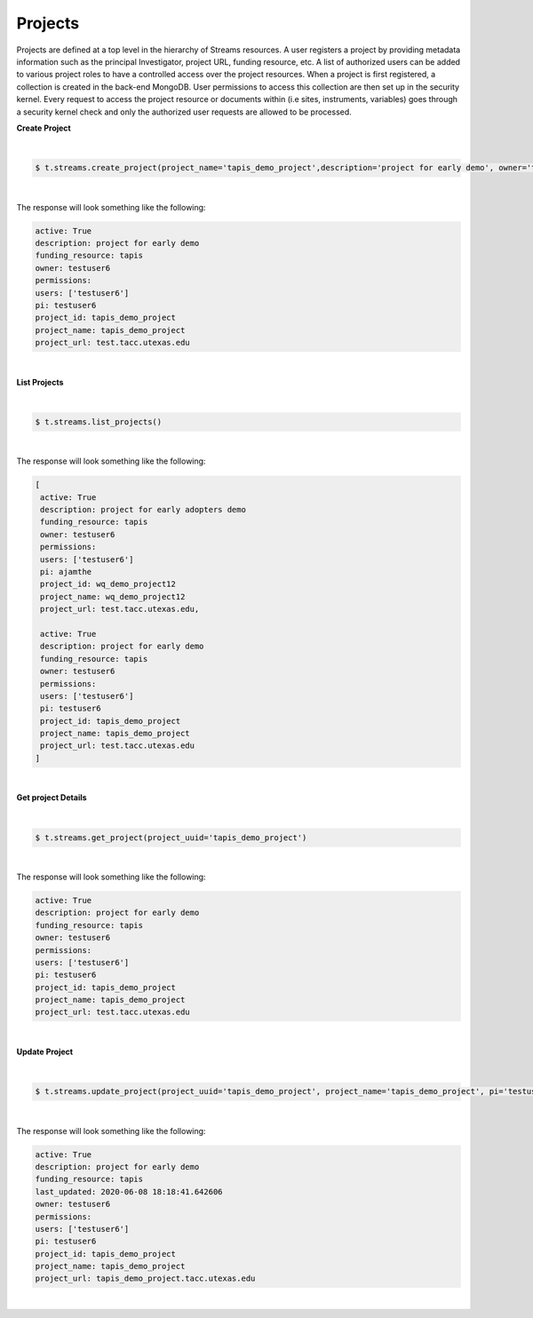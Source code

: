 Projects
---------
Projects are defined at a top level in the hierarchy of Streams resources. A user registers a project by providing metadata information such as the principal Investigator, project URL, funding resource, etc. A list of authorized users can be added to various project roles to have a controlled access over the project resources. When a project is first registered, a collection is created in the back-end MongoDB. User permissions to access this collection are then set up in the security kernel. Every request to access the project resource or documents within (i.e sites, instruments, variables) goes through a security kernel check and only the authorized user requests are allowed to be processed.

**Create Project**

|
.. code-block:: plaintext

        $ t.streams.create_project(project_name='tapis_demo_project',description='project for early demo', owner='testuser6', pi='testuser6', funding_resource='tapis', project_url='test.tacc.utexas.edu', project_id='tapis_demo_project',active=True)

|

The response will look something like the following:

.. container:: foldable

     .. code-block:: json

        active: True
        description: project for early demo
        funding_resource: tapis
        owner: testuser6
        permissions:
        users: ['testuser6']
        pi: testuser6
        project_id: tapis_demo_project
        project_name: tapis_demo_project
        project_url: test.tacc.utexas.edu

|


**List Projects**

|
.. code-block:: plaintext

        $ t.streams.list_projects()

|

The response will look something like the following:

.. container:: foldable

     .. code-block:: json

        [
         active: True
         description: project for early adopters demo
         funding_resource: tapis
         owner: testuser6
         permissions:
         users: ['testuser6']
         pi: ajamthe
         project_id: wq_demo_project12
         project_name: wq_demo_project12
         project_url: test.tacc.utexas.edu,

         active: True
         description: project for early demo
         funding_resource: tapis
         owner: testuser6
         permissions:
         users: ['testuser6']
         pi: testuser6
         project_id: tapis_demo_project
         project_name: tapis_demo_project
         project_url: test.tacc.utexas.edu
        ]

|

**Get project Details**

|
.. code-block:: plaintext

        $ t.streams.get_project(project_uuid='tapis_demo_project')

|

The response will look something like the following:

.. container:: foldable

     .. code-block:: json

        active: True
        description: project for early demo
        funding_resource: tapis
        owner: testuser6
        permissions:
        users: ['testuser6']
        pi: testuser6
        project_id: tapis_demo_project
        project_name: tapis_demo_project
        project_url: test.tacc.utexas.edu

|



**Update Project**

|
.. code-block:: plaintext

        $ t.streams.update_project(project_uuid='tapis_demo_project', project_name='tapis_demo_project', pi='testuser6', owner='testuser6', project_url='tapis_demo_project.tacc.utexas.edu')


|

The response will look something like the following:

.. container:: foldable

     .. code-block:: json

        active: True
        description: project for early demo
        funding_resource: tapis
        last_updated: 2020-06-08 18:18:41.642606
        owner: testuser6
        permissions:
        users: ['testuser6']
        pi: testuser6
        project_id: tapis_demo_project
        project_name: tapis_demo_project
        project_url: tapis_demo_project.tacc.utexas.edu

|


